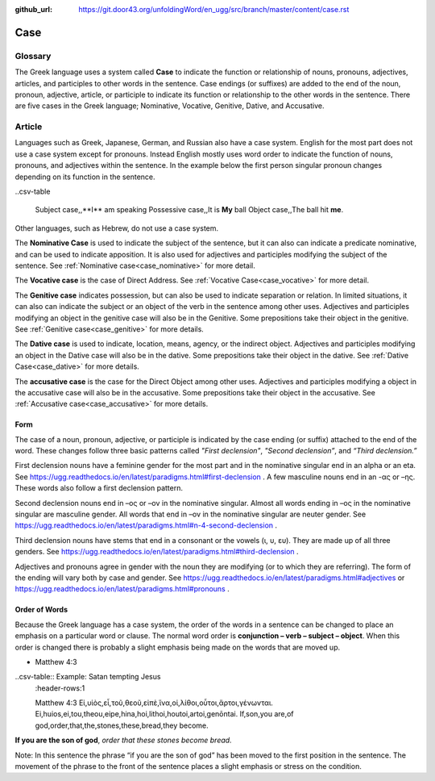 :github_url: https://git.door43.org/unfoldingWord/en_ugg/src/branch/master/content/case.rst

.. _case:

Case
====

Glossary
--------

The Greek language uses a system called **Case**  to indicate the function or relationship of nouns, pronouns, adjectives, articles,
and participles to other words in the sentence.  Case endings (or suffixes) are added to the end of the noun, pronoun, adjective,
article, or participle to indicate its function or relationship to the other words in the sentence.  There are five cases in the Greek
language;  Nominative, Vocative, Genitive, Dative, and Accusative.

Article
-------

Languages such as Greek, Japanese, German, and Russian also have a case system.   English for the most part does not use a case system
except for pronouns.  Instead English mostly uses word order to indicate the function of nouns, pronouns, and adjectives within the
sentence.  In the example below the first person singular pronoun changes depending on its function in the sentence.

..csv-table

  Subject case,,**I** am speaking
  Possessive case,,It is **My** ball
  Object case,,The ball hit **me**.
    
Other languages, such as Hebrew, do not use a case system.

The **Nominative Case** is used to indicate the subject of the sentence, but it can also can indicate a  predicate nominative,
and can be used to indicate apposition.  It is also used for adjectives and participles modifying the subject of the sentence.
See :ref:`Nominative case<case_nominative>` for more detail.

The **Vocative case** is the case of Direct Address.  See :ref:`Vocative Case<case_vocative>` for more detail.

The **Genitive case** indicates possession, but can also be used to indicate separation or relation.  In limited situations, it can also
can indicate the subject or an object of the verb in the sentence among other uses.  Adjectives and participles modifying an object in the
genitive case will also be in the Genitive. Some prepositions take their object in the genitive.  See :ref:`Genitive case<case_genitive>` for more details.

The **Dative case** is used to indicate, location, means, agency, or the indirect object.  Adjectives and participles modifying an object
in the Dative case will also be in the dative.  Some prepositions take their object in the dative.  See :ref:`Dative Case<case_dative>` for more details.

The **accusative case** is the case for the Direct Object among other uses.  Adjectives and participles modifying a object in the accusative
case will also be in the accusative.  Some prepositions take their object in the accusative.  See :ref:`Accusative case<case_accusative>` 
for more details.

Form
~~~~

The case of a noun, pronoun, adjective, or participle is indicated by the case ending (or suffix) attached to the end of the word.   
These changes follow three basic patterns called *"First declension"*, *"Second declension”*, and *“Third declension.”*

First declension nouns have a feminine gender for the most part and in the nominative singular end in an alpha or an eta.  
See https://ugg.readthedocs.io/en/latest/paradigms.html#first-declension .  A few masculine nouns end in an  -ας or –ης.  These words 
also follow a first declension pattern.

Second declension nouns end in –ος or –ον in the nominative singular.  Almost all words ending in –ος in the nominative singular are
masculine gender.  All words that end in –ον in the nominative singular are neuter gender.  
See https://ugg.readthedocs.io/en/latest/paradigms.html#n-4-second-declension .

Third declension nouns have stems that end in a consonant or the vowels (ι, υ, ευ).  They are made up of all three genders. 
See https://ugg.readthedocs.io/en/latest/paradigms.html#third-declension .

Adjectives and pronouns agree in gender with the noun they are modifying (or to which they are referring).  The form of the ending will
vary both by case and gender.  See  https://ugg.readthedocs.io/en/latest/paradigms.html#adjectives  or  
https://ugg.readthedocs.io/en/latest/paradigms.html#pronouns .

Order of Words
~~~~~~~~~~~~~~

Because the Greek language has a case system, the order of the words in a sentence can be changed to place an emphasis on a particular word
or clause.   The normal word order is **conjunction – verb – subject – object**.   When this order is changed there is probably a slight
emphasis being made on the words that are moved up.  

- Matthew 4:3

..csv-table::  Example:  Satan tempting Jesus
  :header-rows:1

  Matthew 4:3
  Εἰ,υἱὸς,εἶ,τοῦ,θεοῦ,εἰπὲ,ἵνα,οἱ,λίθοι,οὗτοι,ἄρτοι,γένωνται.
  Ei,huios,ei,tou,theou,eipe,hina,hoi,lithoi,houtoi,artoi,genōntai.
  If,son,you are,of god,order,that,the,stones,these,bread,they become.

**If you are the son of god**, *order that these stones become bread.*

Note:  In this sentence the phrase “if you are the son of god” has been moved to the first position in the sentence.   The movement of the
phrase to the front of the sentence places a slight emphasis or stress on the condition.
